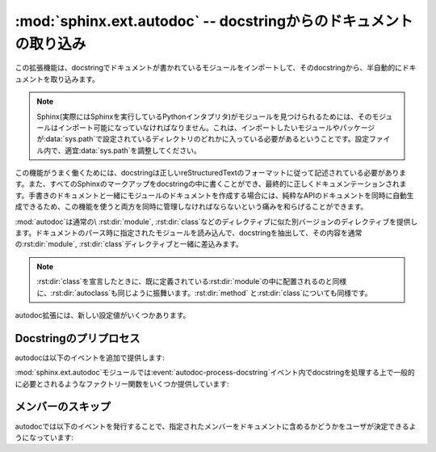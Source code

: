 ﻿.. highlight:: rest

.. :mod:`sphinx.ext.autodoc` -- Include documentation from docstrings

:mod:`sphinx.ext.autodoc` -- docstringからのドキュメントの取り込み
==================================================================

.. 
   module:: sphinx.ext.autodoc
   :synopsis: Include documentation from docstrings.

.. module:: sphinx.ext.autodoc
   :synopsis: docstringからのドキュメントの取り込み

..
  .. index:: pair: automatic; documentation
           single: docstring

.. index:: pair: 自動;ドキュメンテーション
           single: docstring

.. This extension can import the modules you are documenting, and pull in
   documentation from docstrings in a semi-automatic way.

この拡張機能は、docstringでドキュメントが書かれているモジュールをインポートして、そのdocstringから、半自動的にドキュメントを取り込みます。

.. note
   For Sphinx (actually, the Python interpreter that executes Sphinx) to find
   your module, it must be importable.  That means that the module or the
   package must be in one of the directories on :data:`sys.path` -- adapt your
   :data:`sys.path` in the configuration file accordingly.


.. note::
   Sphinx(実際にはSphinxを実行しているPythonインタプリタ)がモジュールを見つけられるためには、そのモジュールはインポート可能になっていなければなりません。これは、インポートしたいモジュールやパッケージが\ :data:`sys.path`\ で設定されているディレクトリのどれかに入っている必要があるということです。設定ファイル内で、適宜\ :data:`sys.path`\ を調整してください。

.. For this to work, the docstrings must of course be written in correct
   reStructuredText.  You can then use all of the usual Sphinx markup in the
   docstrings, and it will end up correctly in the documentation.  Together with
   hand-written documentation, this technique eases the pain of having to maintain
   two locations for documentation, while at the same time avoiding
   auto-generated-looking pure API documentation.

この機能がうまく働くためには、docstringは正しいreStructuredTextのフォーマットに従って記述されている必要があります。また、すべてのSphinxのマークアップをdocstringの中に書くことができ、最終的に正しくドキュメンテーションされます。手書きのドキュメントと一緒にモジュールのドキュメントを作成する場合には、純粋なAPIのドキュメントを同時に自動生成できるため、この機能を使うと両方を同時に管理しなければならないという痛みを和らげることができます。

.. :mod:`autodoc` provides several directives that are versions of the usual
   :rst:dir:`module`, :rst:dir:`class` and so forth.  On parsing time, they import the
   corresponding module and extract the docstring of the given objects, inserting
   them into the page source under a suitable :rst:dir:`module`, :rst:dir:`class` etc.
   directive.

:mod:`autodoc`は通常の\ :rst:dir:`module`, :rst:dir:`class`\ などのディレクティブに似た別バージョンのディレクティブを提供します。ドキュメントのパース時に指定されたモジュールを読み込んで、docstringを抽出して、その内容を通常の\ :rst:dir:`module`, :rst:dir:`class`\ ディレクティブと一緒に差込みます。

.. note
   Just as :rst:dir:`class` respects the current :rst:dir:`module`, :rst:dir:`autoclass`
   will also do so, and likewise with :rst:dir:`method` and :rst:dir:`class`.

.. note::

   :rst:dir:`class`\ を宣言したときに、既に定義されている\ :rst:dir:`module`\ の中に配置されるのと同様に、\ :rst:dir:`autoclass`\ も同じように振舞います。\ :rst:dir:`method`\  と\ :rst:dir:`class`\ についても同様です。


.. rst:directive:: automodule
                   autoclass
                   autoexception

   .. Document a module, class or exception.  All three directives will by default
      only insert the docstring of the object itself::

   モジュール、クラス、例外のドキュメントを作成します。これらのディレクティブは、デフォルトでは指定されたオブジェクトのdocstringだけを読み込みます::

      .. autoclass:: Noodle

   .. will produce source like this:

      .. class:: Noodle

         Noodle's docstring.

   これを実行すると以下のようなreSTのソースコードが生成されます::

      .. class:: Noodle

         Noodleのdocstring.

   .. The "auto" directives can also contain content of their own, it will be
      inserted into the resulting non-auto directive source after the docstring
      (but before any automatic member documentation).

   "auto"ディレクティブは、取り込むだけでなく、自分自身のコンテンツを書くことができます。自動取り込みされたドキュメントの後に挿入されます。

   .. Therefore, you can also mix automatic and non-automatic member documentation,
      like so:

      .. autoclass:: Noodle
         :members: eat, slurp

         .. method:: boil(time=10)

            Boil the noodle *time* minutes.

   そのため、以下のサンプルのように、自動のドキュメントと、手動で書いたメンバーのドキュメントを混ぜてかくこともできます::

      .. autoclass:: Noodle
         :members: eat, slurp

         .. method:: boil(time=10)

            *time* 分だけ、麺をゆでます。

   .. **Options and advanced usage**

   **オプション/進んだ使い方**

   .. * If you want to automatically document members, there's a ``members``
        option::

           .. automodule:: noodle
              :members:
  
        will document all module members (recursively), and ::

           .. autoclass:: Noodle
              :members:

        will document all non-private member functions and properties (that is,
        those whose name doesn't start with ``_``).

        You can also give an explicit list of members; only these will then be
        documented::

           .. autoclass:: Noodle
              :members: eat, slurp

   * もしも自動的にメンバーの関数やプロパティのドキュメントも取り込みたい場合には、\ ``members``\ オプションを使用します::

        .. automodule:: noodle
           :members:

     このように書くと、すべてのモジュールのメンバーを再帰的にドキュメントにしていきます。そして::

        .. autoclass:: Noodle
           :members:

     これをビルドすると、すべての非プライベートの関数とプロパティ(名前が\ ``_``\ 以外から始まる)のドキュメントが取り込まれます。

     また、ドキュメントを出力したいメンバーのリストを明示的に書くと、それらの指定されたメンバーのドキュメントが生成されます::

        .. autoclass:: Noodle
           :members: eat, slurp

   .. * If you want to make the ``members`` option the default, see
        :confval:`autodoc_default_flags`.

   * もしも、デフォルトでmembersオプションを有効にしたい場合には、 :confval:`autodoc_default_flags` を参照してください。

   .. * Members without docstrings will be left out, unless you give the
        ``undoc-members`` flag option::

   * ``undoc-members``\ フラグオプションを指定しないと、docstringの付いていないメンバーは省略されます::

        .. automodule:: noodle
           :members:
           :undoc-members:

   .. * For classes and exceptions, members inherited from base classes will be
        left out, unless you give the ``inherited-members`` flag option, in
        addition to ``members``::

           .. autoclass:: Noodle
              :members:
              :inherited-members:

        This can be combined with ``undoc-members`` to document *all* available
        members of the class or module.

        Note: this will lead to markup errors if the inherited members come from a
        module whose docstrings are not reST formatted.

   * クラスと例外で、\ ``members``\ と一緒に\ ``inherited-members``\ フラグオプションが指定されていない場合には、ベースクラスで定義されているメンバーは省略されます。を指定しないと、docstringの付いていないメンバーは省略されます::

        .. autoclass:: Noodle
           :members:
           :inherited-members:

     このフラグと\ ``undoc-members``\ を同時に適用すると、クラスとモジュールの持っている、\ **すべての**\ 利用可能なメンバーのドキュメントが作成されるようになります。

     注意: もしもdocstringがreST形式でないモジュールで定義されたメンバーがあると、マークアップエラーになるでしょう。

     .. versionadded:: 0.3

   .. * It's possible to override the signature for explicitly documented callable
        objects (functions, methods, classes) with the regular syntax that will
        override the signature gained from introspection::

           .. autoclass:: Noodle(type)

              .. automethod:: eat(persona)

        This is useful if the signature from the method is hidden by a decorator.

   * 通常は内省機能を使って情報を取得しますが、明示的にドキュメントを書くことで、通常の文法で定義された呼び出し可能なオブジェクト(関数、メソッド、クラス)の呼び出し規約(変数名など)を上書きすることができます::

        .. autoclass:: Noodle(type)

           .. automethod:: eat(persona)

     この機能はデコレータなどによって、メソッドの呼び出し規約が内省機能で取れない状態になっている場合に便利です。

     .. versionadded:: 0.4

   .. * The :rst:dir:`automodule`, :rst:dir:`autoclass` and :rst:dir:`autoexception` directives
        also support a flag option called ``show-inheritance``.  When given, a list
        of base classes will be inserted just below the class signature (when used
        with :rst:dir:`automodule`, this will be inserted for every class that is
        documented in the module).

        .. versionadded:: 0.4

   * :rst:dir:`automodule`\ と、\ :rst:dir:`autocalss`\ 、\ :rst:dir:`autoexception`\ ディレクティブは\ ``show-inheritance``\ というオプションをサポートしています。これが設定されると、クラスのシグニチャの直前に、継承しているベースクラスのリストが表示されるようになります。\ :rst:dir:`automodule`\ に対して使用されると、モジュール内でドキュメントが記述されているすべてのクラスのベースクラスが表示されるようになります。

   .. * All autodoc directives support the ``noindex`` flag option that has the
        same effect as for standard :rst:dir:`function` etc. directives: no index
        entries are generated for the documented object (and all autodocumented
        members).

        .. versionadded:: 0.4

   * autodocのすべてのディレクティブは\ ``noindex``\ というフラグオプションをサポートしています。これは標準の\ :rst:dir:`function`\ などと同様の効果があります。ドキュメントが生成されるオブジェクトと、それに含まれるメンバーに対する索引が生成されなくなります。

     .. versionadded:: 0.4

   .. * :rst:dir:`automodule` also recognizes the ``synopsis``, ``platform`` and
        ``deprecated`` options that the standard :rst:dir:`module` directive supports.

   * :rst:dir:`automodule`\ は標準の\ :rst:dir:`module`\ ディレクティブがサポートしている\ ``synopsis``, ``platform``, ``deprecated``\ オプションをサポートしています。

     .. versionadded:: 0.5

   .. * :rst:dir:`automodule` and :rst:dir:`autoclass` also has an ``member-order`` option
     that can be used to override the global value of
     :confval:`autodoc_member_order` for one directive.

   * :rst:dir:`automodule`\ と\ :rst:dir:`autoclass`\ は\ ``member-order``\ というオプションを持っています。これを設定すると、このディレクティブの中でのみグローバルな\ :confval:`autodoc_member_order`\ という設定をオーバーライドすることができます。

     .. versionadded:: 0.6

   .. * The directives supporting member documentation also have a
        ``exclude-members`` option that can be used to exclude single member names
        from documentation, if all members are to be documented.

        .. versionadded:: 0.6

        .. note::
  
           In an :rst:dir:`automodule` directive with the ``members`` option set, only
           module members whose ``__module__`` attribute is equal to the module name
           as given to ``automodule`` will be documented.  This is to prevent
           documentation of imported classes or functions.

   * メンバーのドキュメント生成をサポートしているディレクティブは\ ``exclude-members``\ というオプションも持っています。これはすべてのドキュメントを生成する場合に、除外したいメンバーの名前をひとつだけ追加するのに使用します。

      .. versionadded:: 0.6

   .. note::

      ``members``\ オプションが設定されている\ :rst:dir:`automodule`\ ディレクティブの中では、\ ``__module__``\ 属性が\ ``automodule``\ で与えられたモジュール名と等しいメンバーのみのドキュメントが生成されます。これはインポートされたクラスや関数のドキュメントまで生成しないための措置です。



.. rst:directive:: autofunction
                   autodata
                   automethod
                   autoattribute

   .. These work exactly like :rst:dir:`autoclass` etc., but do not offer the options
      used for automatic member documentation.

   これらのディレクティブは\ :rst:dir:`autoclass`\ などと同じように動作しますが、メンバー内のドキュメント生成のオプションはありません。

   .. For module data members and class attributes, documentation can either be put
      into a special-formatted comment *before* the attribute definition, or in a
      docstring *after* the definition.  This means that in the following class
      definition, both attributes can be autodocumented::

      class Foo:
          """Docstring for class Foo."""

          #: Doc comment for attribute Foo.bar.
          bar = 1

          baz = 2
          """Docstring for attribute Foo.baz."""

   モジュールのデータメンバーとクラスの属性は、属性定義の\ **前の**\ 行の特別な書式のコメント、もしくは、定義の\ **後の**\ docstringのドキュメントのどちらかを参照してドキュメントを生成します。そのため、以下のサンプルではどちらの属性もドキュメントが生成されます::

      class Foo:
          """Fooクラスに関するdocstring"""

          #: Foo.bar属性に関するdocコメント
          bar = 1

          baz = 2
          """Foo.baz属性に関するdocstring"""

   ..
      .. versionchanged:: 0.6
         :rst:dir:`autodata` and :rst:dir:`autoattribute` can now extract docstrings.

   .. versionchanged:: 0.6
      :rst:dir:`autodata`\ と\ :rst:dir:`autoattribute`\  がdocstringにも対応しました。

   ..
      .. note::

         If you document decorated functions or methods, keep in mind that autodoc
         retrieves its docstrings by importing the module and inspecting the
         ``__doc__`` attribute of the given function or method.  That means that if
         a decorator replaces the decorated function with another, it must copy the
         original ``__doc__`` to the new function.

         From Python 2.5, :func:`functools.wraps` can be used to create
         well-behaved decorating functions.

   .. note::

      もしもデコレータのついた関数やメソッドのドキュメントを生成する場合には、autodocが、実際にモジュールをインポートして、指定された関数やメソッドの\ ``__doc__``\ 属性を見てドキュメントを生成しているということに注意してください。これは、もしデコレートされた関数が他のものに置き換えられる場合には、元の\ ``__doc__``\ の内容を新しい関数にもコピーしなければ動作しないということを意味しています。

      Python 2.5以降であれば、\ :func:`functools.wraps`\ を使用することで、このあたりまできちんと面倒を見てくれます。


.. There are also new config values that you can set:

autodoc拡張には、新しい設定値がいくつかあります。

.. confval:: autoclass_content

   .. This value selects what content will be inserted into the main body of an
      :rst:dir:`autoclass` directive.  The possible values are:

   この値を指定することで、本体の\ :rst:dir:`autoclass`\ ディレクティブにどの内容を追加するのかを選択することができます。指定可能な値は以下の通りです:

   .. ``"class"``
         Only the class' docstring is inserted.  This is the default.  You can
         still document ``__init__`` as a separate method using :rst:dir:`automethod`
         or the ``members`` option to :rst:dir:`autoclass`.
      ``"both"``
         Both the class' and the ``__init__`` method's docstring are concatenated
         and inserted.
      ``"init"``
         Only the ``__init__`` method's docstring is inserted.

   ``"class"``
      クラスのdocstringだけが挿入されます。これがデフォルトの動作になります。\ :rst:dir:`automethod`\ を使用するか、\ :rst:dir:`autoclass`\ に対して\ ``members``\ オプションを設定することで、\ ``__init__``\ の内容は別のメソッドとしてドキュメント化することができます。
   ``"both"``
      クラスのdocstringと、\ ``__init__``\ メソッドのdocstringの両方が結合されて挿入されます。
   ``"init"``
      ``__init__``\ メソッドのdocstringだけが挿入されます。

   .. versionadded:: 0.3


.. confval:: autodoc_member_order

   .. This value selects if automatically documented members are sorted
      alphabetical (value ``'alphabetical'``), by member type (value
      ``'groupwise'``) or by source order (value ``'bysource'``).  The default is
      alphabetical.

   これの設定を変更することで、ドキュメントのついたメンバーをアルファベット順にソートするか(``'alphabetical'``)、もしくはメンバーのタイプによって(``'groupwise'``)ソートするか、ソースコードの定義順(``'bysource'``)にソートするかを変更することができます。デフォルトはアルファベット順です。

   .. Note that for source order, the module must be a Python module with the
      source code available.

   ソースコードの定義順を指定する場合には、対象のモジュールはPythonモジュールで、ソースコードが利用できるようになっていなければなりません。

   .. versionadded:: 0.6

   ..
      .. versionchanged:: 1.0
      Support for ``'bysource'``.

   .. versionchanged:: 1.0
      ``'bysource'`` がサポートされました。


.. confval:: autodoc_default_flags

   .. This value is a list of autodoc directive flags that should be automatically
      applied to all autodoc directives.  The supported flags are ``'members'``,
      ``'undoc-members'``, ``'inherited-members'`` and ``'show-inheritance'``.

   この値には、すべてのautodocディレクティブに対して、自動で適用したいフラグのリストを設定します。設定できるフラグは、
   ``'members'``, ``'undoc-members'``, ``'inherited-members'``, ``'show-inheritance'`` です。

   .. If you set one of these flags in this config value, you can use a negated
      form, :samp:`'no-{flag}'`, in an autodoc directive, to disable it once.
      For example, if ``autodoc_default_flags`` is set to ``['members',
      'undoc-members']``, and you write a directive like this::

   これらのフラグの一つをこの設定値に設定した場合、否定形の :samp:`'no-{flag}'` をautodocディレクティブの中で指定することで、個別に機能をオフにすることができます。例えば、 ``autodoc_default_flags`` に ``['members', 'undoc-members']`` と指定した場合::

     .. automodule:: foo
        :no-undoc-members:

   .. the directive will be interpreted as if only ``:members:`` was given.

   このように記述すると、 ``:members:`` だけが指定されているという解釈がされます。

   .. versionadded:: 1.0


.. Docstring preprocessing

Docstringのプリプロセス
-----------------------

.. autodoc provides the following additional events:

autodocは以下のイベントを追加で提供します:

.. event:: autodoc-process-docstring (app, what, name, obj, options, lines)

   .. versionadded:: 0.4

   .. Emitted when autodoc has read and processed a docstring.  *lines* is a list
      of strings -- the lines of the processed docstring -- that the event handler
      can modify **in place** to change what Sphinx puts into the output.

   autodocがdocstringを読み込んで処理をするタイミングで呼び出されます。\ *lines*\ は処理されたdocstringが入っている、文字列のリストです。このリストはイベントハンドラの中で変更することができ、この結果を利用します。

   .. :param app: the Sphinx application object
      :param what: the type of the object which the docstring belongs to (one of
         ``"module"``, ``"class"``, ``"exception"``, ``"function"``, ``"method"``,
         ``"attribute"``)
      :param name: the fully qualified name of the object
      :param obj: the object itself
      :param options: the options given to the directive: an object with attributes
         ``inherited_members``, ``undoc_members``, ``show_inheritance`` and
         ``noindex`` that are true if the flag option of same name was given to the
         auto directive
      :param lines: the lines of the docstring, see above

   :param app: Sphinxのアプリケーションオブジェクトです
   :param what: docstringが所属しているオブジェクトのタイプです。\ ``"module"``, ``"class"``, ``"exception"``, ``"function"``, ``"method"``,
      ``"attribute"``\ のどれかになります。
   :param name: 装飾名が完全についているオブジェクトの名前です
   :param obj: オブジェクトそのものです
   :param options: ディレクティブに与えられたオプションです。\ ``inherited_members``, ``undoc_members``, ``show_inheritance``, ``noindex``\ などの属性をもったオブジェクトです。同じ名前のフラグオプションが渡されるとtrueになります。
   :param lines: docstringの行の配列です。上記の説明を参照。


.. event:: autodoc-process-signature (app, what, name, obj, options, signature, return_annotation)

   .. versionadded:: 0.5

   .. Emitted when autodoc has formatted a signature for an object. The event
      handler can return a new tuple ``(signature, return_annotation)`` to change
      what Sphinx puts into the output.

   autodocがオブジェクトのシグニチャをフォーマットしているときに呼び出されます。イベントハンドラは新しいタプル\ ``(signature, return_annotation)``\ を返すことができ、Sphinxはこの出力を使ってドキュメントを生成します。

   .. :param app: the Sphinx application object
      :param what: the type of the object which the docstring belongs to (one of
         ``"module"``, ``"class"``, ``"exception"``, ``"function"``, ``"method"``,
         ``"attribute"``)
      :param name: the fully qualified name of the object
      :param obj: the object itself
      :param options: the options given to the directive: an object with attributes
         ``inherited_members``, ``undoc_members``, ``show_inheritance`` and
         ``noindex`` that are true if the flag option of same name was given to the
         auto directive
      :param signature: function signature, as a string of the form
         ``"(parameter_1, parameter_2)"``, or ``None`` if introspection didn't succeed
         and signature wasn't specified in the directive.
      :param return_annotation: function return annotation as a string of the form
         ``" -> annotation"``, or ``None`` if there is no return annotation

   :param app: Sphinxのアプリケーションオブジェクトです
   :param what: docstringが所属しているオブジェクトのタイプです。\ ``"module"``, ``"class"``, ``"exception"``, ``"function"``, ``"method"``,
      ``"attribute"``\ のどれかになります。
   :param name: 装飾名が完全についているオブジェクトの名前です
   :param obj: オブジェクトそのものです
   :param options: ディレクティブに与えられたオプションです。\ ``inherited_members``, ``undoc_members``, ``show_inheritance``, ``noindex``\ などの属性をもったオブジェクトです。同じ名前のフラグオプションが渡されるとtrueになります。
   :param signature: function signature, as a string of the form
      ``"(parameter_1, parameter_2)"``\ という文字列の形式の関数のシグニチャです。あるいは、内部情報の取得に失敗して、なおかつディレクティブで指定されなかった場合には\ ``None``\ となります。
   :param return_annotation: 返り値が指定されると、\ ``" -> annotation"``\ という形式の文字列になります。もしも指定されていない場合には\ ``None``\ となります。


.. The :mod:`sphinx.ext.autodoc` module provides factory functions for commonly
   needed docstring processing in event :event:`autodoc-process-docstring`:

:mod:`sphinx.ext.autodoc`\ モジュールでは\ :event:`autodoc-process-docstring`\ イベント内でdocstringを処理する上で一般的に必要とされるようなファクトリー関数をいくつか提供しています:


.. function:: cut_lines(pre, post=0, what=None)

   .. Return a listener that removes the first pre and last post lines of every 
      docstring. If what is a sequence of strings, only docstrings of a type in 
      what will be processed.

   全てのdocstringの最初の **pre** 行と、最後の **post** 行を削除するリスナーを返します。 **what** として文字列の配列が渡されると、この **what** に含まれているタイプのdocstringだけが処理されます。

   .. Use like this (e.g. in the setup() function of conf.py):

   この関数は :file:`conf.py` の中の :func:`setup()` などで、以下のように使用します。

   .. code-block:: python

      from sphinx.ext.autodoc import cut_lines
      app.connect('autodoc-process-docstring', cut_lines(4, what=['module']))


.. function:: between(marker, what=None, keepempty=False)

   .. Return a listener that only keeps lines between lines that match the marker regular expression. If no line matches, the resulting docstring would be empty, so no change will be made unless keepempty is true.

   **marker** の正規表現にマッチしている行の間だけを保持するリスナーを返します。もしも一行もマッチしない場合には、docstringが空になる可能性がありますが、 **keepempty** がtrueでない場合には、変更されません。

   .. If what is a sequence of strings, only docstrings of a type in what will be processed.

   もしも **what** として、文字列の配列が渡されると、この **what** に含まれているタイプのdocstringだけが処理されます。

 
.. Skipping members

メンバーのスキップ
------------------

.. autodoc allows the user to define a custom method for determining whether a
   member should be included in the documentation by using the following event:

autodocでは以下のイベントを発行することで、指定されたメンバーをドキュメントに含めるかどうかをユーザが決定できるようになっています:

.. event:: autodoc-skip-member (app, what, name, obj, skip, options)

   .. versionadded:: 0.5

   .. Emitted when autodoc has to decide whether a member should be included in the
      documentation.  The member is excluded if a handler returns ``True``.  It is
      included if the handler returns ``False``.

   autodocがメンバーをドキュメントに含めるかどうかを決定するときに呼ばれます。もしもこのハンドラーが\ ``True``\ を返すとメンバーのドキュメントは外されます。\ ``False``\ を返すと含まれるようになります。

   .. :param app: the Sphinx application object
      :param what: the type of the object which the docstring belongs to (one of
         ``"module"``, ``"class"``, ``"exception"``, ``"function"``, ``"method"``,
         ``"attribute"``)
      :param name: the fully qualified name of the object
      :param obj: the object itself
      :param skip: a boolean indicating if autodoc will skip this member if the user
         handler does not override the decision
      :param options: the options given to the directive: an object with attributes
         ``inherited_members``, ``undoc_members``, ``show_inheritance`` and
         ``noindex`` that are true if the flag option of same name was given to the
         auto directive

   :param app: Sphinxのアプリケーションオブジェクトです
   :param what: docstringが所属しているオブジェクトのタイプです。\ ``"module"``, ``"class"``, ``"exception"``, ``"function"``, ``"method"``,
      ``"attribute"``\ のどれかになります。
   :param name: 装飾名が完全についているオブジェクトの名前です
   :param obj: オブジェクトそのものです
   :param skip: もしもユーザが作為を入れようとしなかった場合に、Sphinxがスキップをするかどうかについて決断した結果です
   :param options: ディレクティブに与えられたオプションです。\ ``inherited_members``, ``undoc_members``, ``show_inheritance``, ``noindex``\ などの属性をもったオブジェクトです。同じ名前のフラグオプションが渡されるとtrueになります。







